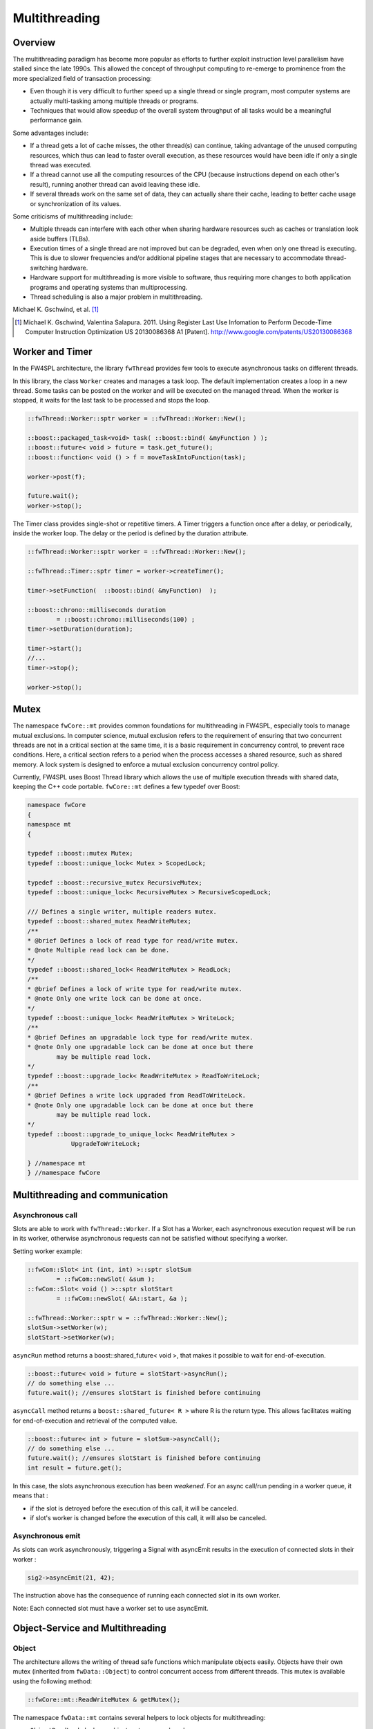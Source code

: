 Multithreading
=======================

Overview
--------

The multithreading paradigm has become more popular as efforts to further
exploit instruction level parallelism have stalled since the late 1990s. This
allowed the concept of throughput computing to re-emerge to prominence from the
more specialized field of transaction processing:

- Even though it is very difficult to further speed up a single thread or
  single program, most computer systems are actually multi-tasking among
  multiple threads or programs.
- Techniques that would allow speedup of the overall system throughput of all
  tasks would be a meaningful performance gain.

Some advantages include:

- If a thread gets a lot of cache misses, the other thread(s) can continue,
  taking advantage of the unused computing resources, which thus can lead to
  faster overall execution, as these resources would have been idle if only a
  single thread was executed.
- If a thread cannot use all the computing resources of the CPU (because
  instructions depend on each other's result), running another thread can avoid
  leaving these idle.
- If several threads work on the same set of data, they can actually share
  their cache, leading to better cache usage or synchronization of its values.

Some criticisms of multithreading include:

- Multiple threads can interfere with each other when sharing hardware
  resources such as caches or translation look aside buffers (TLBs).
- Execution times of a single thread are not improved but can be degraded, even
  when only one thread is executing. This is due to slower frequencies and/or
  additional pipeline stages that are necessary to accommodate thread-switching
  hardware.
- Hardware support for multithreading is more visible to software, thus
  requiring more changes to both application programs and operating systems
  than multiprocessing.
- Thread scheduling is also a major problem in multithreading.

Michael K. Gschwind, et al. [#]_ 

.. [#]  Michael K. Gschwind, Valentina Salapura. 2011. Using Register Last Use Infomation to Perform Decode-Time Computer Instruction Optimization US 20130086368 A1 [Patent]. http://www.google.com/patents/US20130086368



Worker and Timer
----------------

In the FW4SPL architecture, the library ``fwThread`` provides few tools to execute
asynchronous tasks on different threads.

In this library, the class ``Worker`` creates and manages a task loop. The default
implementation creates a loop in a new thread. Some tasks can be posted on the
worker and will be executed on the managed thread. When the worker is stopped,
it waits for the last task to be processed and stops the loop.

.. code-block:: cpp

    ::fwThread::Worker::sptr worker = ::fwThread::Worker::New();

    ::boost::packaged_task<void> task( ::boost::bind( &myFunction ) );
    ::boost::future< void > future = task.get_future();
    ::boost::function< void () > f = moveTaskIntoFunction(task);

    worker->post(f);

    future.wait();
    worker->stop();

The Timer class provides single-shot or repetitive timers. A Timer triggers a
function once after a delay, or periodically, inside the worker loop. The delay
or the period is defined by the duration attribute.

.. code-block:: cpp

    ::fwThread::Worker::sptr worker = ::fwThread::Worker::New();

    ::fwThread::Timer::sptr timer = worker->createTimer();

    timer->setFunction(  ::boost::bind( &myFunction)  );

    ::boost::chrono::milliseconds duration
            = ::boost::chrono::milliseconds(100) ;
    timer->setDuration(duration);

    timer->start();
    //...
    timer->stop();

    worker->stop();

Mutex
-----

The namespace ``fwCore::mt`` provides common foundations for multithreading in
FW4SPL, especially tools to manage mutual exclusions. In computer science,
mutual exclusion refers to the requirement of ensuring that two concurrent
threads are not in a critical section at the same time, it is a basic
requirement in concurrency control, to prevent race conditions. Here, a
critical section refers to a period when the process accesses a shared
resource, such as shared memory. A lock system is designed to enforce a mutual
exclusion concurrency control policy.

Currently, FW4SPL uses Boost Thread library which allows the use of multiple
execution threads with shared data, keeping the C++ code portable.
``fwCore::mt`` defines a few typedef over Boost:

.. code-block:: cpp

    namespace fwCore
    {
    namespace mt
    {

    typedef ::boost::mutex Mutex;
    typedef ::boost::unique_lock< Mutex > ScopedLock;

    typedef ::boost::recursive_mutex RecursiveMutex;
    typedef ::boost::unique_lock< RecursiveMutex > RecursiveScopedLock;

    /// Defines a single writer, multiple readers mutex.
    typedef ::boost::shared_mutex ReadWriteMutex;
    /**
    * @brief Defines a lock of read type for read/write mutex.
    * @note Multiple read lock can be done.
    */
    typedef ::boost::shared_lock< ReadWriteMutex > ReadLock;
    /**
    * @brief Defines a lock of write type for read/write mutex.
    * @note Only one write lock can be done at once.
    */
    typedef ::boost::unique_lock< ReadWriteMutex > WriteLock;
    /**
    * @brief Defines an upgradable lock type for read/write mutex.
    * @note Only one upgradable lock can be done at once but there
            may be multiple read lock.
    */
    typedef ::boost::upgrade_lock< ReadWriteMutex > ReadToWriteLock;
    /**
    * @brief Defines a write lock upgraded from ReadToWriteLock.
    * @note Only one upgradable lock can be done at once but there
            may be multiple read lock.
    */
    typedef ::boost::upgrade_to_unique_lock< ReadWriteMutex >
                UpgradeToWriteLock;

    } //namespace mt
    } //namespace fwCore


Multithreading and communication
---------------------------------

Asynchronous call
~~~~~~~~~~~~~~~~~

Slots are able to work with ``fwThread::Worker``. If a Slot has a Worker, each
asynchronous execution request will be run in its worker, otherwise
asynchronous requests can not be satisfied without specifying a worker.

Setting worker example:

.. code-block:: cpp

    ::fwCom::Slot< int (int, int) >::sptr slotSum
            = ::fwCom::newSlot( &sum );
    ::fwCom::Slot< void () >::sptr slotStart
            = ::fwCom::newSlot( &A::start, &a );

    ::fwThread::Worker::sptr w = ::fwThread::Worker::New();
    slotSum->setWorker(w);
    slotStart->setWorker(w);


``asyncRun`` method returns a boost::shared_future< void >, that makes it possible
to wait for end-of-execution.

.. code-block:: cpp

    ::boost::future< void > future = slotStart->asyncRun();
    // do something else ...
    future.wait(); //ensures slotStart is finished before continuing

``asyncCall`` method returns a ``boost::shared_future< R >`` where R is the return
type. This allows facilitates waiting for end-of-execution and retrieval of the computed value.

.. code-block:: cpp

    ::boost::future< int > future = slotSum->asyncCall();
    // do something else ...
    future.wait(); //ensures slotStart is finished before continuing
    int result = future.get();

In this case, the slots asynchronous execution has been *weakened*. For an async call/run
pending in a worker queue, it means that :

- if the slot is detroyed before the execution of this call, it will be
  canceled.
- if slot's worker is changed before the execution of this call, it will also
  be canceled.

Asynchronous emit
~~~~~~~~~~~~~~~~~

As slots can work asynchronously, triggering a Signal with asyncEmit results in
the execution of connected slots in their worker :

.. code-block:: cpp

    sig2->asyncEmit(21, 42);

The instruction above has the consequence of running each connected slot in its
own worker.

Note: Each connected slot must have a worker set to use asyncEmit.


Object-Service and Multithreading
----------------------------------

Object
~~~~~~

The architecture allows the writing of thread safe functions which manipulate objects
easily. Objects have their own mutex (inherited from ``fwData::Object``) to
control concurrent access from different threads. This mutex is available using the following method:

.. code-block:: cpp

    ::fwCore::mt::ReadWriteMutex & getMutex();

The namespace ``fwData::mt`` contains several helpers to lock objects for
multithreading:

- ``ObjectReadLock``: locks an object mutex on read mode.
- ``ObjectReadToWriteLock``:  locks an object mutex on upgradable mode.
- ``ObjectWriteLock``: locks an object mutex on exclusive mode.

The following example illustrates how to use these helpers:

.. code-block:: cpp

    ::fwData::String::sptr m_data = ::fwData::String::New();
    {
        // lock data to write
        ::fwData::mt::ObjectReadLock readLock(m_data);
    } // helper destruction, data is no longer locked


    {
        // lock data to write
        ::fwData::mt::ObjectWriteLock writeLock(m_data);

        // unlock data
        writeLock.unlock();

        // lock data to read
        ::fwData::mt::ObjectReadToWriteLock updrageLock(m_data);

        // unlock data
        updrageLock.unlock();

        // lock again data to read
        updrageLock.lock();

        // lock data to write
        updrageLock.upgrade();

        // lock data to read
        updrageLock.downgrade();

    } // helper destruction, data is no longer locked



Services
~~~~~~~~

The service architecture allows the writing of a thread-safe service by
avoiding the requirement of explicit synchronization. Each service has an associated
worker in which service methods are intended to be executed.

Specifically, all inherited ``IService`` methods (``start``, ``stop``,
``update``, ``receive``, ``swap``) are slots. Thus, the whole service life
cycle can be managed in a separate thread.

Since services are designed to be managed in an associated worker, the worker
can be set/updated by using the inherited method :

.. code-block:: cpp

    // Initializes m_associatedWorker and associates
    // this worker to all service slots
    void setWorker( ::fwThread::Worker::sptr worker );

    // Returns associate worker
    ::fwThread::Worker::sptr getWorker() const;

Since the signal-slot communication is thread-safe and
``IService::receive(msg)`` method is a slot, it is possible to attach a service
to a thread and send notifications to execute parallel tasks.

.. note::
    Some services use or require GUI backend elements. Thus, they can't be used
    in a separate thread. All GUI elements must be created and managed in the
    application main thread/worker.

